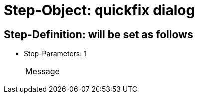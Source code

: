 = Step-Object: quickfix dialog

== Step-Definition: will be set as follows

* Step-Parameters: 1
+
|===
| Message
|===

